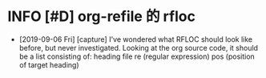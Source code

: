 * INFO [#D] org-refile 的 rfloc
  - [2019-09-06 Fri] [capture]
    I've wondered what RFLOC should look like before, but never investigated. Looking at the org source code, it should be a list consisting of:
    heading
    file
    re (regular expression)
    pos (position of target heading)
